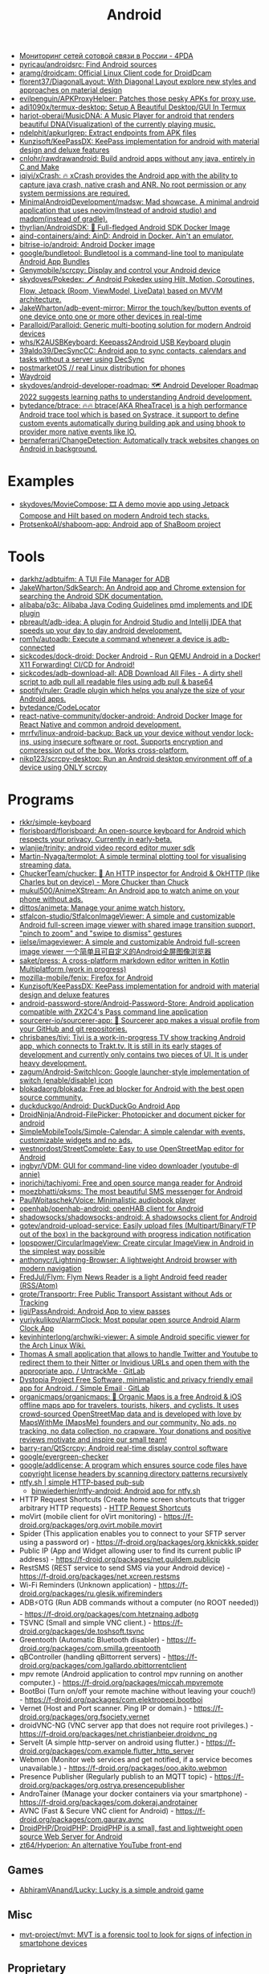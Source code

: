 :PROPERTIES:
:ID:       786eb85d-c7f8-4d90-8e6b-3cb99e6b5e32
:END:
#+title: Android

- [[https://4pda.ru/forum/index.php?showtopic=820777][Мониторинг сетей сотовой связи в России - 4PDA]]
- [[https://github.com/pyricau/androidsrc][pyricau/androidsrc: Find Android sources]]
- [[https://github.com/aramg/droidcam][aramg/droidcam: Official Linux Client code for DroidDcam]]
- [[https://github.com/florent37/DiagonalLayout][florent37/DiagonalLayout: With Diagonal Layout explore new styles and approaches on material design]]
- [[https://github.com/evilpenguin/APKProxyHelper][evilpenguin/APKProxyHelper: Patches those pesky APKs for proxy use.]]
- [[https://github.com/adi1090x/termux-desktop][adi1090x/termux-desktop: Setup A Beautiful Desktop/GUI In Termux]]
- [[https://github.com/harjot-oberai/MusicDNA][harjot-oberai/MusicDNA: A Music Player for android that renders beautiful DNA(Visualization) of the currently playing music.]]
- [[https://github.com/ndelphit/apkurlgrep][ndelphit/apkurlgrep: Extract endpoints from APK files]]
- [[https://github.com/Kunzisoft/KeePassDX][Kunzisoft/KeePassDX: KeePass implementation for android with material design and deluxe features]]
- [[https://github.com/cnlohr/rawdrawandroid][cnlohr/rawdrawandroid: Build android apps without any java, entirely in C and Make]]
- [[https://github.com/iqiyi/xCrash][iqiyi/xCrash: 🔥 xCrash provides the Android app with the ability to capture java crash, native crash and ANR. No root permission or any system permissions are required.]]
- [[https://github.com/MinimalAndroidDevelopment/madsw][MinimalAndroidDevelopment/madsw: Mad showcase. A minimal android application that uses neovim(Instead of android studio) and madpm(instead of gradle).]]
- [[https://github.com/thyrlian/AndroidSDK][thyrlian/AndroidSDK: 🐳 Full-fledged Android SDK Docker Image]]
- [[https://github.com/aind-containers/aind][aind-containers/aind: AinD: Android in Docker. Ain't an emulator.]]
- [[https://github.com/bitrise-io/android][bitrise-io/android: Android Docker image]]
- [[https://github.com/google/bundletool][google/bundletool: Bundletool is a command-line tool to manipulate Android App Bundles]]
- [[https://github.com/Genymobile/scrcpy][Genymobile/scrcpy: Display and control your Android device]]
- [[https://github.com/skydoves/Pokedex][skydoves/Pokedex: 🗡️ Android Pokedex using Hilt, Motion, Coroutines, Flow, Jetpack (Room, ViewModel, LiveData) based on MVVM architecture.]]
- [[https://github.com/JakeWharton/adb-event-mirror][JakeWharton/adb-event-mirror: Mirror the touch/key/button events of one device onto one or more other devices in real-time]]
- [[https://github.com/Paralloid/Paralloid][Paralloid/Paralloid: Generic multi-booting solution for modern Android devices]]
- [[https://github.com/whs/K2AUSBKeyboard][whs/K2AUSBKeyboard: Keepass2Android USB Keyboard plugin]]
- [[https://github.com/39aldo39/DecSyncCC][39aldo39/DecSyncCC: Android app to sync contacts, calendars and tasks without a server using DecSync]]
- [[https://postmarketos.org/][postmarketOS // real Linux distribution for phones]]
- [[https://waydro.id/][Waydroid]]
- [[https://github.com/skydoves/android-developer-roadmap][skydoves/android-developer-roadmap: 🗺 Android Developer Roadmap 2022 suggests learning paths to understanding Android development.]]
- [[https://github.com/bytedance/btrace][bytedance/btrace: 🔥🔥 btrace(AKA RheaTrace) is a high performance Android trace tool which is based on Systrace, it support to define custom events automatically during building apk and using bhook to provider more native events like IO.]]
- [[https://github.com/bernaferrari/ChangeDetection][bernaferrari/ChangeDetection: Automatically track websites changes on Android in background.]]

* Examples
- [[https://github.com/skydoves/MovieCompose][skydoves/MovieCompose: 🎞 A demo movie app using Jetpack Compose and Hilt based on modern Android tech stacks.]]
- [[https://github.com/ProtsenkoAI/shaboom-app][ProtsenkoAI/shaboom-app: Android app of ShaBoom project]]

* Tools
- [[https://github.com/darkhz/adbtuifm][darkhz/adbtuifm: A TUI File Manager for ADB]]
- [[https://github.com/JakeWharton/SdkSearch][JakeWharton/SdkSearch: An Android app and Chrome extension for searching the Android SDK documentation.]]
- [[https://github.com/alibaba/p3c][alibaba/p3c: Alibaba Java Coding Guidelines pmd implements and IDE plugin]]
- [[https://github.com/pbreault/adb-idea][pbreault/adb-idea: A plugin for Android Studio and Intellij IDEA that speeds up your day to day android development.]]
- [[https://github.com/rom1v/autoadb][rom1v/autoadb: Execute a command whenever a device is adb-connected]]
- [[https://github.com/sickcodes/dock-droid][sickcodes/dock-droid: Docker Android - Run QEMU Android in a Docker! X11 Forwarding! CI/CD for Android!]]
- [[https://github.com/sickcodes/adb-download-all][sickcodes/adb-download-all: ADB Download All Files - A dirty shell script to adb pull all readable files using adb pull & base64]]
- [[https://github.com/spotify/ruler][spotify/ruler: Gradle plugin which helps you analyze the size of your Android apps.]]
- [[https://github.com/bytedance/CodeLocator][bytedance/CodeLocator]]
- [[https://github.com/react-native-community/docker-android][react-native-community/docker-android: Android Docker Image for React Native and common android development.]]
- [[https://github.com/mrrfv/linux-android-backup][mrrfv/linux-android-backup: Back up your device without vendor lock-ins, using insecure software or root. Supports encryption and compression out of the box. Works cross-platform.]]
- [[https://github.com/nikp123/scrcpy-desktop][nikp123/scrcpy-desktop: Run an Android desktop environment off of a device using ONLY scrcpy]]

* Programs
- [[https://github.com/rkkr/simple-keyboard?auto_subscribed=false][rkkr/simple-keyboard]]
- [[https://github.com/florisboard/florisboard][florisboard/florisboard: An open-source keyboard for Android which respects your privacy. Currently in early-beta.]]
- [[https://github.com/wlanjie/trinity][wlanjie/trinity: android video record editor muxer sdk]]
- [[https://github.com/Martin-Nyaga/termplot][Martin-Nyaga/termplot: A simple terminal plotting tool for visualising streaming data.]]
- [[https://github.com/ChuckerTeam/chucker][ChuckerTeam/chucker: 🔎 An HTTP inspector for Android & OkHTTP (like Charles but on device) - More Chucker than Chuck]]
- [[https://github.com/mukul500/AnimeXStream][mukul500/AnimeXStream: An Android app to watch anime on your phone without ads.]]
- [[https://github.com/dittos/animeta][dittos/animeta: Manage your anime watch history.]]
- [[https://github.com/stfalcon-studio/StfalconImageViewer][stfalcon-studio/StfalconImageViewer: A simple and customizable Android full-screen image viewer with shared image transition support, "pinch to zoom" and "swipe to dismiss" gestures]]
- [[https://github.com/iielse/imageviewer][iielse/imageviewer: A simple and customizable Android full-screen image viewer 一个简单且可自定义的Android全屏图像浏览器]]
- [[https://github.com/saket/press][saket/press: A cross-platform markdown editor written in Kotlin Multiplatform (work in progress)]]
- [[https://github.com/mozilla-mobile/fenix][mozilla-mobile/fenix: Firefox for Android]]
- [[https://github.com/Kunzisoft/KeePassDX][Kunzisoft/KeePassDX: KeePass implementation for android with material design and deluxe features]]
- [[https://github.com/android-password-store/Android-Password-Store][android-password-store/Android-Password-Store: Android application compatible with ZX2C4's Pass command line application]]
- [[https://github.com/sourcerer-io/sourcerer-app][sourcerer-io/sourcerer-app: 🦄 Sourcerer app makes a visual profile from your GitHub and git repositories.]]
- [[https://github.com/chrisbanes/tivi][chrisbanes/tivi: Tivi is a work-in-progress TV show tracking Android app, which connects to Trakt.tv. It is still in its early stages of development and currently only contains two pieces of UI. It is under heavy development.]]
- [[https://github.com/zagum/Android-SwitchIcon][zagum/Android-SwitchIcon: Google launcher-style implementation of switch (enable/disable) icon]]
- [[https://github.com/blokadaorg/blokada][blokadaorg/blokada: Free ad blocker for Android with the best open source community.]]
- [[https://github.com/duckduckgo/Android][duckduckgo/Android: DuckDuckGo Android App]]
- [[https://github.com/DroidNinja/Android-FilePicker][DroidNinja/Android-FilePicker: Photopicker and document picker for android]]
- [[https://github.com/SimpleMobileTools/Simple-Calendar][SimpleMobileTools/Simple-Calendar: A simple calendar with events, customizable widgets and no ads.]]
- [[https://github.com/westnordost/StreetComplete][westnordost/StreetComplete: Easy to use OpenStreetMap editor for Android]]
- [[https://github.com/ingbyr/VDM][ingbyr/VDM: GUI for command-line video downloader (youtube-dl annie)]]
- [[https://github.com/inorichi/tachiyomi][inorichi/tachiyomi: Free and open source manga reader for Android]]
- [[https://github.com/moezbhatti/qksms][moezbhatti/qksms: The most beautiful SMS messenger for Android]]
- [[https://github.com/PaulWoitaschek/Voice][PaulWoitaschek/Voice: Minimalistic audiobook player]]
- [[https://github.com/openhab/openhab-android][openhab/openhab-android: openHAB client for Android]]
- [[https://github.com/shadowsocks/shadowsocks-android][shadowsocks/shadowsocks-android: A shadowsocks client for Android]]
- [[https://github.com/gotev/android-upload-service][gotev/android-upload-service: Easily upload files (Multipart/Binary/FTP out of the box) in the background with progress indication notification]]
- [[https://github.com/lopspower/CircularImageView][lopspower/CircularImageView: Create circular ImageView in Android in the simplest way possible]]
- [[https://github.com/anthonycr/Lightning-Browser][anthonycr/Lightning-Browser: A lightweight Android browser with modern navigation]]
- [[https://github.com/FredJul/Flym][FredJul/Flym: Flym News Reader is a light Android feed reader (RSS/Atom)]]
- [[https://github.com/grote/Transportr][grote/Transportr: Free Public Transport Assistant without Ads or Tracking]]
- [[https://github.com/ligi/PassAndroid][ligi/PassAndroid: Android App to view passes]]
- [[https://github.com/yuriykulikov/AlarmClock][yuriykulikov/AlarmClock: Most popular open source Android Alarm Clock App]]
- [[https://github.com/kevinhinterlong/archwiki-viewer][kevinhinterlong/archwiki-viewer: A simple Android specific viewer for the Arch Linux Wiki.]]
- [[https://framagit.org/tom79/nitterizeme][Thomas A small application that allows to handle Twitter and Youtube to redirect them to their Nitter or Invidious URLs and open them with the appropriate app. / UntrackMe · GitLab]]
- [[https://framagit.org/dystopia-project/simple-email][Dystopia Project Free Software, minimalistic and privacy friendly email app for Android. / Simple Email · GitLab]]
- [[https://github.com/organicmaps/organicmaps][organicmaps/organicmaps: 🍃 Organic Maps is a free Android & iOS offline maps app for travelers, tourists, hikers, and cyclists. It uses crowd-sourced OpenStreetMap data and is developed with love by MapsWithMe (MapsMe) founders and our community. No ads, no tracking, no data collection, no crapware. Your donations and positive reviews motivate and inspire our small team!]]
- [[https://github.com/barry-ran/QtScrcpy][barry-ran/QtScrcpy: Android real-time display control software]]
- [[https://github.com/google/evergreen-checker][google/evergreen-checker]]
- [[https://github.com/google/addlicense][google/addlicense: A program which ensures source code files have copyright license headers by scanning directory patterns recursively]]
- [[https://ntfy.sh/][ntfy.sh | simple HTTP-based pub-sub]]
  - [[https://github.com/binwiederhier/ntfy-android][binwiederhier/ntfy-android: Android app for ntfy.sh]]
- HTTP Request Shortcuts (Create home screen shortcuts that trigger arbitrary HTTP requests) - [[https://f-droid.org/packages/ch.rmy.android.http_shortcuts][HTTP Request Shortcuts]]
- moVirt (mobile client for oVirt monitoring) - https://f-droid.org/packages/org.ovirt.mobile.movirt
- Spider (This application enables you to connect to your SFTP server using a password or) - https://f-droid.org/packages/org.kknickkk.spider
- Public IP (App and Widget allowing user to find its current public IP address) - https://f-droid.org/packages/net.guildem.publicip
- RestSMS (REST service to send SMS via your Android device) - https://f-droid.org/packages/net.xcreen.restsms
- Wi-Fi Reminders (Unknown application) - https://f-droid.org/packages/ru.glesik.wifireminders
- ADB⚡OTG (Run ADB commands without a computer (no ROOT needed)) - https://f-droid.org/packages/com.htetznaing.adbotg
- TSVNC (Small and simple VNC client.) - https://f-droid.org/packages/de.toshsoft.tsvnc
- Greentooth (Automatic Bluetooth disabler) - https://f-droid.org/packages/com.smilla.greentooth
- qBController (handling qBittorrent servers) - https://f-droid.org/packages/com.lgallardo.qbittorrentclient
- mpv remote (Android application to control mpv running on another computer.) - https://f-droid.org/packages/miccah.mpvremote
- BootBoi (Turn on/off your remote machine without leaving your couch!) - https://f-droid.org/packages/com.elektropepi.bootboi
- Vernet (Host and Port scanner. Ping IP or domain.) - https://f-droid.org/packages/org.fsociety.vernet
- droidVNC-NG (VNC server app that does not require root privileges.) - https://f-droid.org/packages/net.christianbeier.droidvnc_ng
- ServeIt (A simple http-server on android using flutter.) - https://f-droid.org/packages/com.example.flutter_http_server
- Webmon (Monitor web services and get notified, if a service becomes unavailable.) - https://f-droid.org/packages/ooo.akito.webmon
- Presence Publisher (Regularly publish to an MQTT topic) - https://f-droid.org/packages/org.ostrya.presencepublisher
- AndroTainer (Manage your docker containers via your smartphone) - https://f-droid.org/packages/com.dokeraj.androtainer
- AVNC (Fast & Secure VNC client for Android) - https://f-droid.org/packages/com.gaurav.avnc
- [[https://github.com/DroidPHP/DroidPHP][DroidPHP/DroidPHP: DroidPHP is a small, fast and lightweight open source Web Server for Android]]
- [[https://github.com/zt64/Hyperion][zt64/Hyperion: An alternative YouTube front-end]]
** Games
- [[https://github.com/AbhiramVAnand/Lucky][AbhiramVAnand/Lucky: Lucky is a simple android game]]
** Misc
- [[https://github.com/mvt-project/mvt][mvt-project/mvt: MVT is a forensic tool to look for signs of infection in smartphone devices]]

** Proprietary
- [[https://audiorelay.net/][Stream your PC audio to your phone - AudioRelay]]
- [[https://4pda.to/forum/index.php?showtopic=1031584][NokoPrint — Печать по Wi-Fi, Bluetooth и USB - 4PDA]]
- [[https://pikabu.ru/story/upakuy_pallet_bratukha_upakuy_8231944][Упакуй паллет, братуха, упакуй... | Пикабу]]
- [[https://pikabu.ru/story/zhurnal_schyotchikov_v20_5086251][Журнал счётчиков v.2.0 | Пикабу]]- [[https://pikabu.ru/story/kalkulyator_dlya_podguznikov_6534402][Калькулятор для подгузников | Пикабу]]

* API
- [[https://github.com/afollestad/drag-select-recyclerview][afollestad/drag-select-recyclerview: 👇 Easy Google Photos style multi-selection for RecyclerViews, powered by Kotlin and AndroidX.]]
- [[https://github.com/VKCOM/vk-android-sdk][VKCOM/vk-android-sdk: Android library for working with VK API, authorization through VK app, using VK functions.]]

* Xiaomi
- [[https://github.com/Szaki/XiaomiADBFastbootTools][Szaki/XiaomiADBFastbootTools: A simple tool for managing Xiaomi devices on desktop using ADB and Fastboot]]a

* Libraries
- [[https://github.com/ajalt/clikt][ajalt/clikt: Multiplatform command line interface parsing for Kotlin]]

* Linux

- [[https://github.com/Flytreels/termux-archlinux][termux-archlinux]]

* Security

- [[https://github.com/dwisiswant0/apkleaks][dwisiswant0/apkleaks: Scanning APK file for URIs, endpoints & secrets.]]

* Backup

#+BEGIN_SRC bash
  #!/bin/bash
  # https://github.com/dwisiswant0/xiaomi-backup/blob/master/backup.sh

  PACKAGES=`adb shell pm list packages -f | cut -d ":" -f2`

  for package in ${PACKAGES}; do
      apk=`echo ${package} | grep -Eo ".*\.apk"`
      pkg=`echo ${package} | rev | cut -d "=" -f1 | rev`
      [[ ${apk} =~ "/data"* ]] && adb pull "${apk}" "${PWD}/${pkg}.apk"
  done
#+END_SRC
